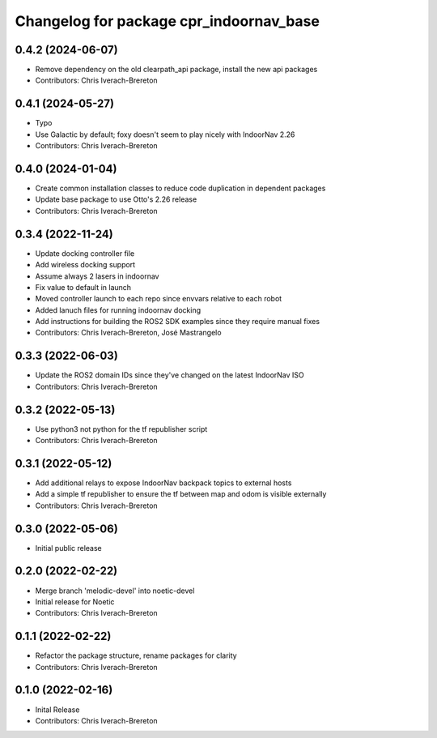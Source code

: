 ^^^^^^^^^^^^^^^^^^^^^^^^^^^^^^^^^^^^^^^^
Changelog for package cpr_indoornav_base
^^^^^^^^^^^^^^^^^^^^^^^^^^^^^^^^^^^^^^^^

0.4.2 (2024-06-07)
------------------
* Remove dependency on the old clearpath_api package, install the new api packages
* Contributors: Chris Iverach-Brereton

0.4.1 (2024-05-27)
------------------
* Typo
* Use Galactic by default; foxy doesn't seem to play nicely with IndoorNav 2.26
* Contributors: Chris Iverach-Brereton

0.4.0 (2024-01-04)
------------------
* Create common installation classes to reduce code duplication in dependent packages
* Update base package to use Otto's 2.26 release
* Contributors: Chris Iverach-Brereton

0.3.4 (2022-11-24)
------------------
* Update docking controller file
* Add wireless docking support
* Assume always 2 lasers in indoornav
* Fix value to default in launch
* Moved controller launch to each repo since envvars relative to each robot
* Added lanuch files for running indoornav docking
* Add instructions for building the ROS2 SDK examples since they require manual fixes
* Contributors: Chris Iverach-Brereton, José Mastrangelo

0.3.3 (2022-06-03)
------------------
* Update the ROS2 domain IDs since they've changed on the latest IndoorNav ISO
* Contributors: Chris Iverach-Brereton

0.3.2 (2022-05-13)
------------------
* Use python3 not python for the tf republisher script
* Contributors: Chris Iverach-Brereton

0.3.1 (2022-05-12)
------------------
* Add additional relays to expose IndoorNav backpack topics to external hosts
* Add a simple tf republisher to ensure the tf between map and odom is visible
  externally
* Contributors: Chris Iverach-Brereton

0.3.0 (2022-05-06)
------------------
* Initial public release

0.2.0 (2022-02-22)
------------------
* Merge branch 'melodic-devel' into noetic-devel
* Initial release for Noetic
* Contributors: Chris Iverach-Brereton

0.1.1 (2022-02-22)
------------------
* Refactor the package structure, rename packages for clarity
* Contributors: Chris Iverach-Brereton

0.1.0 (2022-02-16)
------------------
* Inital Release
* Contributors: Chris Iverach-Brereton
